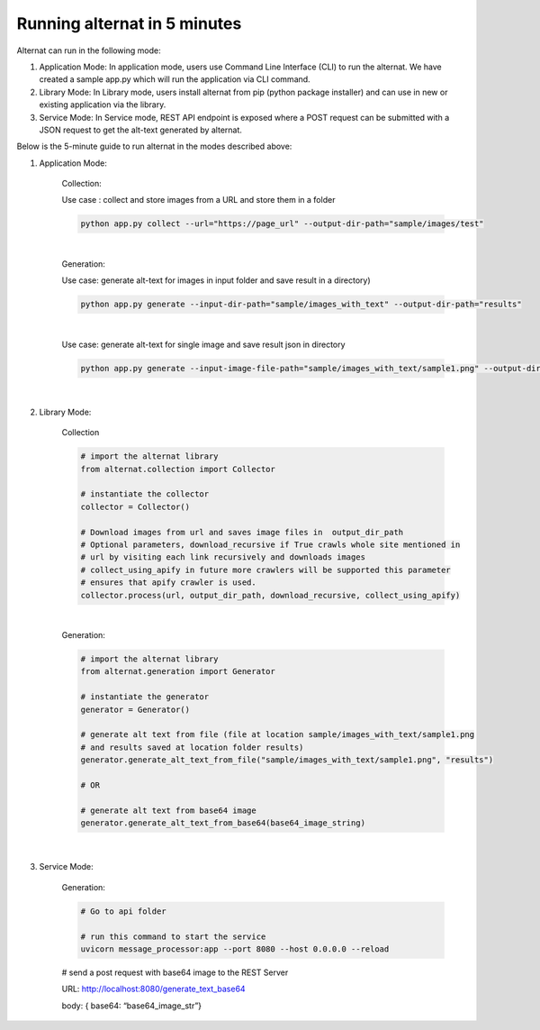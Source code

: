 Running alternat in 5 minutes
=============================

Alternat can run in the following mode:

#. Application Mode: In application mode, users use Command Line Interface (CLI) to run the alternat.
   We have created a sample app.py which will run the application via CLI command.

#. Library Mode: In Library mode, users install alternat from pip (python package installer)
   and can use in new or existing application via the library.

#. Service Mode: In Service mode, REST API endpoint is exposed where a POST request can be submitted with a
   JSON request to get the alt-text generated by alternat.


Below is the 5-minute guide to run alternat in the modes described above:


#. Application Mode:

    Collection:

    Use case : collect and store images from a URL and store them in a folder

    .. code-block:: bash

      python app.py collect --url="https://page_url" --output-dir-path="sample/images/test"

    |

    Generation:

    Use case:  generate alt-text for images in input folder and save result in a directory)

    .. code-block:: bash

      python app.py generate --input-dir-path="sample/images_with_text" --output-dir-path="results"

    |

    Use case: generate alt-text for single image and save result json in directory

    .. code-block:: bash

      python app.py generate --input-image-file-path="sample/images_with_text/sample1.png" --output-dir-path="results"

    |

#. Library Mode:

    Collection

    .. code-block:: bash

      # import the alternat library
      from alternat.collection import Collector

      # instantiate the collector
      collector = Collector()

      # Download images from url and saves image files in  output_dir_path
      # Optional parameters, download_recursive if True crawls whole site mentioned in
      # url by visiting each link recursively and downloads images
      # collect_using_apify in future more crawlers will be supported this parameter
      # ensures that apify crawler is used.
      collector.process(url, output_dir_path, download_recursive, collect_using_apify)

    |

    Generation:

    .. code-block:: bash

      # import the alternat library
      from alternat.generation import Generator

      # instantiate the generator
      generator = Generator()

      # generate alt text from file (file at location sample/images_with_text/sample1.png
      # and results saved at location folder results)
      generator.generate_alt_text_from_file("sample/images_with_text/sample1.png", "results")

      # OR

      # generate alt text from base64 image
      generator.generate_alt_text_from_base64(base64_image_string)

    |

#. Service Mode:

    Generation:

    .. code-block:: bash

      # Go to api folder

      # run this command to start the service
      uvicorn message_processor:app --port 8080 --host 0.0.0.0 --reload 

    # send a post request with base64 image to the REST Server

    URL: http://localhost:8080/generate_text_base64

    body: { base64: “base64_image_str”}






